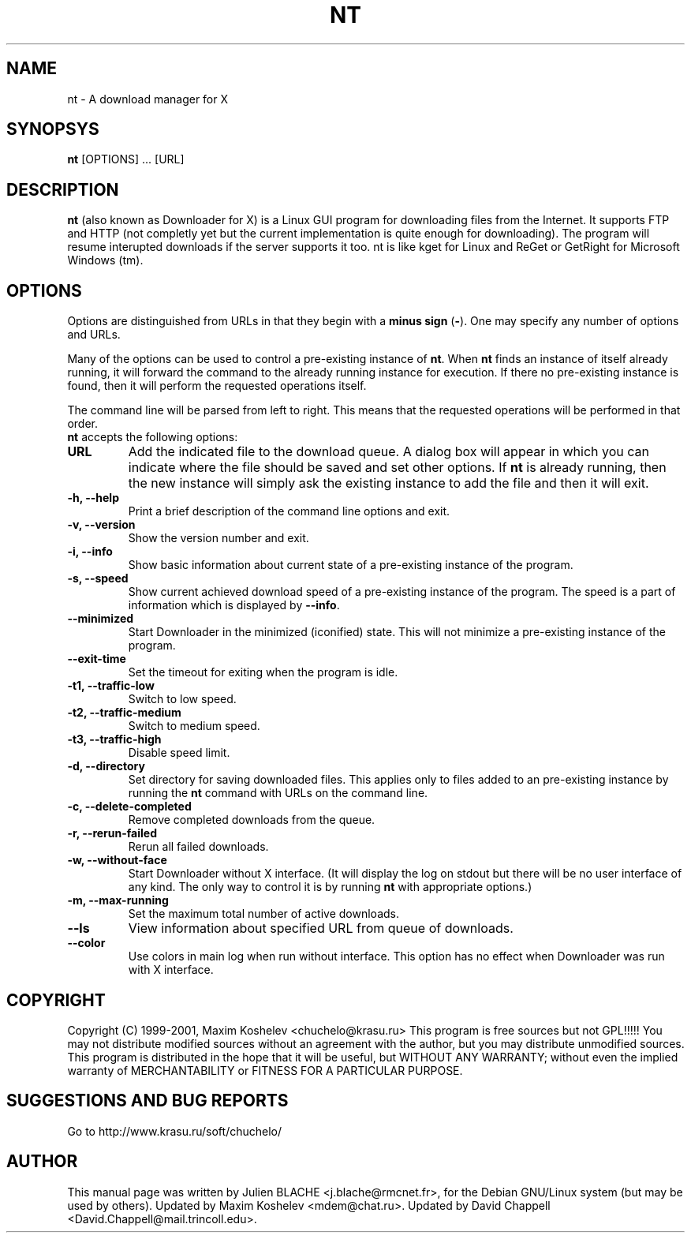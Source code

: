 .TH NT 1 "March 7th, 2001"
.SH NAME
nt - A download manager for X
.SH SYNOPSYS
\fBnt\fP [OPTIONS] ... [URL]
.SH DESCRIPTION
\fBnt\fP (also known as Downloader for X) is a Linux GUI program for
downloading files from the Internet.  It supports FTP and HTTP (not completly
yet but the current implementation is quite enough for downloading).  The
program will resume interupted downloads if the server supports it too.  nt
is like kget for Linux and ReGet or GetRight
for Microsoft Windows (tm).
.SH OPTIONS
Options are distinguished from URLs in that they begin with a \fBminus sign\fP (\fP-\fP).
One may specify any number of options and URLs.

Many of the options can be used to control a pre-existing
instance of \fBnt\fP.  When \fBnt\fP finds an instance of itself already
running, it will forward the command to the already running instance for
execution.  If there no pre-existing instance is found, then it will perform
the requested operations itself.

The command line will be parsed from left to right.  This means that the
requested operations will be performed in that order.
.TP
\fBnt\fP accepts the following options:
.TP
\fBURL\fP
Add the indicated file to the download queue.  A dialog box will appear in
which you can indicate where the file should be saved and set other options.
If \fBnt\fP is already running, then the new instance will simply ask the
existing instance to add the file and then it will exit.
.TP
\fB-h, --help\fP
Print a brief description of the command line options and exit.
.TP
\fB-v, --version\fP
Show the version number and exit.
.TP
\fB-i, --info\fP
Show basic information about current state of a pre-existing instance of
the program.
.TP
\fB-s, --speed\fP
Show current achieved download speed of a pre-existing instance of the program.
The speed is a part of information which is displayed by \fB--info\fP.
.TP
\fB--minimized\fP
Start Downloader in the minimized (iconified) state.  This will not minimize a
pre-existing instance of the program.
.TP
\fB--exit-time\fP
Set the timeout for exiting when the program is idle.
.TP
\fB-t1, --traffic-low\fP
Switch to low speed.
.TP
\fB-t2, --traffic-medium\fP
Switch to medium speed.
.TP
\fB-t3, --traffic-high\fP
Disable speed limit.
.TP
\fB-d, --directory\fP
Set directory for saving downloaded files.  This applies only to files
added to an pre-existing instance by running the \fBnt\fP command with URLs
on the command line.
.TP
\fB-c, --delete-completed\fP
Remove completed downloads from the queue.
.TP
\fB-r, --rerun-failed\fP
Rerun all failed downloads.
.TP
\fB-w, --without-face\fP
Start Downloader without X interface.  (It will display the log on stdout but
there will be no user interface of any kind.  The only way to control it is by
running \fBnt\fP with appropriate options.)
.TP
\fB-m, --max-running\fP
Set the maximum total number of active downloads.
.TP
\fB--ls\fP
View information about specified URL from queue of downloads.
.TP
\fB--color\fP
Use colors in main log when run without interface. This option has no
effect when Downloader was run with X interface.
.SH COPYRIGHT
Copyright (C) 1999-2001, Maxim Koshelev <chuchelo@krasu.ru>
This program is free sources but not GPL!!!!!
You may not distribute modified sources without an agreement with the author,
but you may distribute unmodified sources.
This program is distributed in the hope that it will be useful, but WITHOUT
ANY WARRANTY; without even the implied warranty of MERCHANTABILITY or FITNESS
FOR A PARTICULAR PURPOSE.
.SH SUGGESTIONS AND BUG REPORTS
Go to http://www.krasu.ru/soft/chuchelo/
.SH AUTHOR
This manual page was written by Julien BLACHE <j.blache@rmcnet.fr>, for the
Debian GNU/Linux system (but may be used by others).
Updated by Maxim Koshelev <mdem@chat.ru>.
Updated by David Chappell <David.Chappell@mail.trincoll.edu>.

